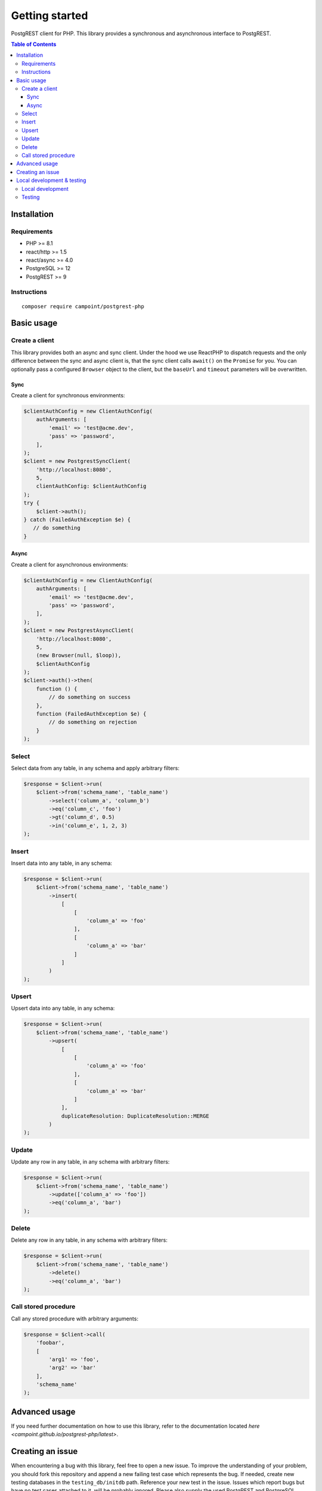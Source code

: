 Getting started
===============

PostgREST client for PHP. This library provides a synchronous and
asynchronous interface to PostgREST.

.. contents:: Table of Contents

Installation
------------

Requirements
~~~~~~~~~~~~

-  PHP >= 8.1
-  react/http >= 1.5
-  react/async >= 4.0
-  PostgreSQL >= 12
-  PostgREST >= 9

Instructions
~~~~~~~~~~~~

::

    composer require campoint/postgrest-php

Basic usage
-----------

Create a client
~~~~~~~~~~~~~~~

This library provides both an async and sync client. Under the hood we
use ReactPHP to dispatch requests and the only difference between the
sync and async client is, that the sync client calls ``await()`` on the
``Promise`` for you. You can optionally pass a configured ``Browser``
object to the client, but the ``baseUrl`` and ``timeout`` parameters
will be overwritten.

Sync
^^^^

Create a client for synchronous environments:

.. code:: php

    $clientAuthConfig = new ClientAuthConfig(
        authArguments: [
            'email' => 'test@acme.dev',
            'pass' => 'password',
        ],
    );
    $client = new PostgrestSyncClient(
        'http://localhost:8080',
        5,
        clientAuthConfig: $clientAuthConfig
    );
    try {
        $client->auth();
    } catch (FailedAuthException $e) {
       // do something
    }

Async
^^^^^

Create a client for asynchronous environments:

.. code:: php

    $clientAuthConfig = new ClientAuthConfig(
        authArguments: [
            'email' => 'test@acme.dev',
            'pass' => 'password',
        ],
    );
    $client = new PostgrestAsyncClient(
        'http://localhost:8080',
        5,
        (new Browser(null, $loop)),
        $clientAuthConfig
    );
    $client->auth()->then(
        function () {
            // do something on success
        },
        function (FailedAuthException $e) {
            // do something on rejection
        }
    );

Select
~~~~~~

Select data from any table, in any schema and apply arbitrary filters:

.. code:: php

    $response = $client->run(
        $client->from('schema_name', 'table_name')
            ->select('column_a', 'column_b')
            ->eq('column_c', 'foo')
            ->gt('column_d', 0.5)
            ->in('column_e', 1, 2, 3)
    );

Insert
~~~~~~

Insert data into any table, in any schema:

.. code:: php

    $response = $client->run(
        $client->from('schema_name', 'table_name')
            ->insert(
                [
                    [
                        'column_a' => 'foo'
                    ],
                    [
                        'column_a' => 'bar'
                    ]
                ]
            )
    );

Upsert
~~~~~~

Upsert data into any table, in any schema:

.. code:: php

    $response = $client->run(
        $client->from('schema_name', 'table_name')
            ->upsert(
                [
                    [
                        'column_a' => 'foo'
                    ],
                    [
                        'column_a' => 'bar'
                    ]
                ],
                duplicateResolution: DuplicateResolution::MERGE
            )
    );

Update
~~~~~~

Update any row in any table, in any schema with arbitrary filters:

.. code:: php

    $response = $client->run(
        $client->from('schema_name', 'table_name')
            ->update(['column_a' => 'foo'])
            ->eq('column_a', 'bar')
    );

Delete
~~~~~~

Delete any row in any table, in any schema with arbitrary filters:

.. code:: php

    $response = $client->run(
        $client->from('schema_name', 'table_name')
            ->delete()
            ->eq('column_a', 'bar')
    );

Call stored procedure
~~~~~~~~~~~~~~~~~~~~~

Call any stored procedure with arbitrary arguments:

.. code:: php

    $response = $client->call(
        'foobar',
        [
            'arg1' => 'foo',
            'arg2' => 'bar'
        ],
        'schema_name'
    );

Advanced usage
--------------

If you need further documentation on how to use this library, refer to
the documentation located `here <campoint.github.io/postgrest-php/latest>`.

Creating an issue
-----------------

When encountering a bug with this library, feel free to open a new
issue. To improve the understanding of your problem, you should fork
this repository and append a new failing test case which represents the
bug. If needed, create new testing databases in the
``testing_db/initdb`` path. Reference your new test in the issue. Issues
which report bugs but have no test cases attached to it, will be
probably ignored. Please also supply the used PostgREST and PostgreSQL
versions to bug reports, to ease the task of reproducing your issue.
Create feature request issues only if you have the intent to implement
them yourself.

Local development & testing
---------------------------

When developing or testing the client, you can use the pre-configured
``docker-compose`` environment to run both PostgreSQL and PostgREST. The
``docker-compose.yml`` file contains the services to start PostgreSQL
versions 12 to 15 and PostgREST at version 9 to 11. To start the local
environment, simply run:

::

    docker-compose up postgresql14 postgrest11

Once the environment started, you can access PostgREST at port ``8080``
and PostgreSQL at port ``5432``.

Local development
~~~~~~~~~~~~~~~~~

The repository provides a devcontainer which you can use for developing
the client. Development happens only over PR's because we want to keep
master stable and always usable for new, unreleased features. When
opening a PR against master all necessary checks and tests are executed,
to ensure nothing breaks. To ensure your PR does not fail due to linter
or static analyzer checks, run the following commands before opening the
PR:

::

    composer ci-ready

Testing
~~~~~~~

This client is integration tested using ``docker-compose`` to run the
needed dependencies. To run the tests locally, run these steps:

::

    docker-compose up -d postgresql14 postgrest11
    composer test


